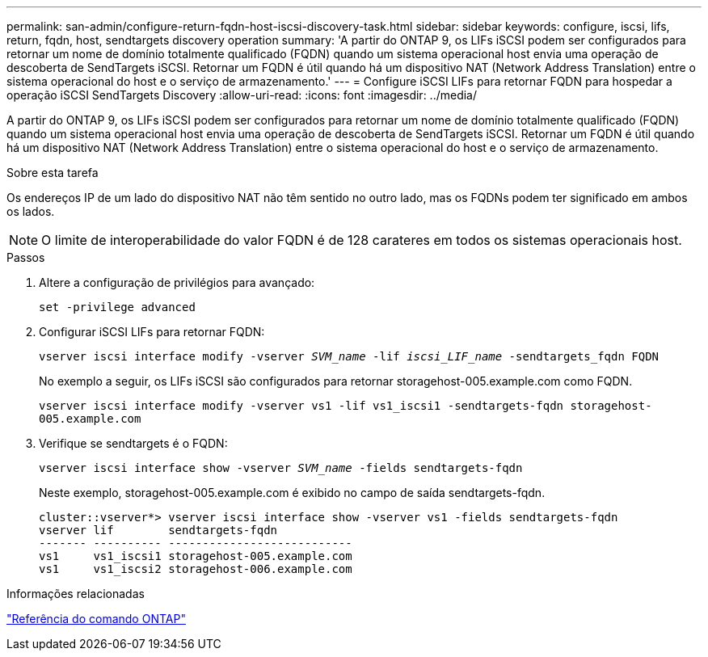 ---
permalink: san-admin/configure-return-fqdn-host-iscsi-discovery-task.html 
sidebar: sidebar 
keywords: configure, iscsi, lifs, return, fqdn, host, sendtargets discovery operation 
summary: 'A partir do ONTAP 9, os LIFs iSCSI podem ser configurados para retornar um nome de domínio totalmente qualificado (FQDN) quando um sistema operacional host envia uma operação de descoberta de SendTargets iSCSI. Retornar um FQDN é útil quando há um dispositivo NAT (Network Address Translation) entre o sistema operacional do host e o serviço de armazenamento.' 
---
= Configure iSCSI LIFs para retornar FQDN para hospedar a operação iSCSI SendTargets Discovery
:allow-uri-read: 
:icons: font
:imagesdir: ../media/


[role="lead"]
A partir do ONTAP 9, os LIFs iSCSI podem ser configurados para retornar um nome de domínio totalmente qualificado (FQDN) quando um sistema operacional host envia uma operação de descoberta de SendTargets iSCSI. Retornar um FQDN é útil quando há um dispositivo NAT (Network Address Translation) entre o sistema operacional do host e o serviço de armazenamento.

.Sobre esta tarefa
Os endereços IP de um lado do dispositivo NAT não têm sentido no outro lado, mas os FQDNs podem ter significado em ambos os lados.

[NOTE]
====
O limite de interoperabilidade do valor FQDN é de 128 carateres em todos os sistemas operacionais host.

====
.Passos
. Altere a configuração de privilégios para avançado:
+
`set -privilege advanced`

. Configurar iSCSI LIFs para retornar FQDN:
+
`vserver iscsi interface modify -vserver _SVM_name_ -lif _iscsi_LIF_name_ -sendtargets_fqdn FQDN`

+
No exemplo a seguir, os LIFs iSCSI são configurados para retornar storagehost-005.example.com como FQDN.

+
`vserver iscsi interface modify -vserver vs1 -lif vs1_iscsi1 -sendtargets-fqdn storagehost-005.example.com`

. Verifique se sendtargets é o FQDN:
+
`vserver iscsi interface show -vserver _SVM_name_ -fields sendtargets-fqdn`

+
Neste exemplo, storagehost-005.example.com é exibido no campo de saída sendtargets-fqdn.

+
[listing]
----
cluster::vserver*> vserver iscsi interface show -vserver vs1 -fields sendtargets-fqdn
vserver lif        sendtargets-fqdn
------- ---------- ---------------------------
vs1     vs1_iscsi1 storagehost-005.example.com
vs1     vs1_iscsi2 storagehost-006.example.com
----


.Informações relacionadas
link:../concepts/manual-pages.html["Referência do comando ONTAP"]
